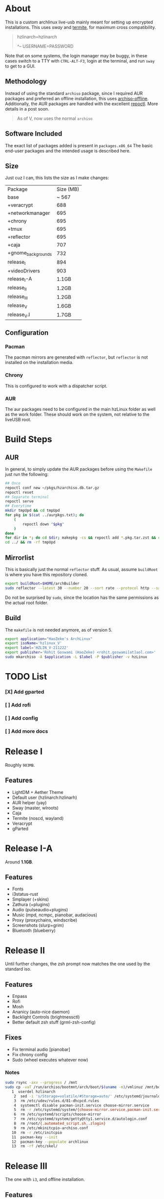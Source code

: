 * About
This is a custom archlinux live-usb mainly meant for setting up encrypted
installations. This uses [[swaywm.org/][sway]] and [[https://github.com/thestinger/termite][termite]], for maximum cross compatibility.
#+BEGIN_QUOTE
hzlinarch=hzlinarch

^-- USERNAME=PASSWORD
#+END_QUOTE

Note that on some systems, the login manager may be buggy, in these cases switch to a TTY with ~CTRL-ALT-F3~, login at the terminal, and run ~sway~ to get to a GUI.

** Methodology
Instead of using the standard ~archiso~ package, since I required AUR packages
and preferred an offline installation, this uses [[https://wiki.archlinux.org/index.php/Archiso_offline][archiso-offline]]. Additionally,
the AUR packages are handled with the excellent [[https://github.com/cassava/repoctl][repoctl]]. More details in a post
soon.
#+begin_quote
As of V, now uses the normal ~archiso~
#+end_quote

** Software Included
The exact list of packages added is present in ~packages.x86_64~
The basic end-user packages and the intended usage is described here.
** Size
Just cuz I can, this lists the size as I make changes:

| Package            | Size (MB) |
| base               |     ~ 567 |
| +veracrypt         |       688 |
| +networkmanager    |       695 |
| +chrony            |       695 |
| +tmux              |       695 |
| +reflector         |       695 |
| +caja              |       707 |
| +gnome_backgrounds |       732 |
| release_I          |       894 |
| +videoDrivers      |       903 |
| release_I-A        |     1.1GB |
| release_II         |     1.2GB |
| release_III        |     1.2GB |
| release_V          |     1.6GB |
| release_V.I        |     1.7GB |
** Configuration
*** Pacman
The pacman mirrors are generated with ~reflector~, but ~reflector~ is
not installed on the installation media.
*** Chrony
This is configured to work with a dispatcher script.
*** AUR
The aur packages need to be configured in the main hzLinux folder as well as the
work folder.
These should work on the system, not relative to the liveUSB root.
* Build Steps
** AUR
In general, to simply update the AUR packages before using the ~Makefile~ just
run the following:
#+BEGIN_SRC bash
## Once
repoctl conf new ~/pkgs/hzarchiso.db.tar.gz
repoctl reset
## Separate terminal
repoctl serve
## Everytime
mkdir tmpUpd && cd tmpUpd
for pkg in $(cat ../aurpkgs.txt); do
    (
        repoctl down "$pkg"
    )
done
for dir in *; do cd $dir; makepkg -cs && repoctl add *.pkg.tar.zst && cd ../  && rm -rf $dir || cd ../; done
cd ../ && rm -rf tmpUpd
#+END_SRC
** Mirrorlist
This is basically just the normal ~reflector~ stuff. As usual, assume
~buildRoot~ is where you have this repository cloned.
#+BEGIN_SRC bash
export buildRoot=$HOME/archBuilder
sudo reflector --latest 30 --number 20 --sort rate --protocol http --save $buildRoot/hzArchiso/hzLinux/airootfs/etc/pacman.d/mirrorlist
#+END_SRC
Do not be surprised by ~sudo~, since the location has the same permissions as
the actual root folder.
** Build
The ~makefile~ is not needed anymore, as of version 5.
#+begin_src bash
export application="HaoZeke's ArchLinux"
export isoName='hzlinux_V'
export label='HZLIN_V-211222'
export publisher='Rohit Goswami (HaoZeke) <rohit.goswami[at]aol.com>'
sudo mkarchiso -A $application -L $label -P $publisher -v hzLinux
#+end_src
* TODO List
*** [X] Add gparted
*** [ ] Add rofi
*** [ ] Add config
*** [ ] Add more docs
* Release I
Roughly ~903MB~.
** Features
- LightDM + Aether Theme
- Default user (hzlinarch:hzlinarh)
- AUR helper (yay)
- Sway (master, wlroots)
- Caja
- Termite (noscd, wayland)
- Veracrypt
- gParted
* Release I-A
Around *1.1GB*.
** Features
- Fonts
- i3status-rust
- Smplayer (+skins)
- Zathura (+plugins)
- Audio (pulseaudio+plugins)
- Music (mpd, ncmpc, pianobar, audacious)
- Proxy (proxychains, windscribe)
- Screenshots (slurp+grim)
- Bluetooth (blueberry)
* Release II
Until further changes, the zsh prompt now matches the one used by the standard iso.
** Features
- Enpass
- Rofi
- Mosh
- Ananicy (auto-nice daemon)
- Backlight Controls (brightnessctl)
- Better default zsh stuff (grml-zsh-config)
** Fixes
- Fix terminal audio [pianobar]
- Fix chrony config
- Sudo (wheel executes whatever now)
*** Notes
#+BEGIN_SRC bash
sudo rsync -axv --progress / /mnt
sudo cp -vaT /run/archiso/bootmnt/arch/boot/$(uname -m)/vmlinuz /mnt/boot/vmlinuz-linux\n
   1  userdel hzlinarch
    2  sed -i 's/Storage=volatile/#Storage=auto/' /etc/systemd/journald.conf
    3  rm /etc/udev/rules.d/81-dhcpcd.rules
    4  systemctl disable pacman-init.service choose-mirror.service
    5  rm -r /etc/systemd/system/{choose-mirror.service,pacman-init.service,etc-pacman.d-gnupg.mount,getty@tty1.service.d}
    6  rm /etc/systemd/scripts/choose-mirror
    7  rm /etc/systemd/system/getty@tty1.service.d/autologin.conf
    8  rm /root/{.automated_script.sh,.zlogin}
    9  rm /etc/mkinitcpio-archiso.conf
   10  rm -r /etc/initcpio
   11  pacman-key --init
   12  pacman-key --populate archlinux
   13  rm -rf /etc/skel/
#+END_SRC
* Release III
The one with ~i3~, and offline installation.
** Features
- Offline installation thanks via the wiki (~$HOME/offlineInst.sh~).
- ~light~ for brightness
- Initialize with [[https://github.com/HaoZeke/Dotfiles][my dotfiles]] (via script ~$HOME/initDots.sh~)
- ~i3-gaps~ and related configuration
- ~nitrogen~ for wallpaper management
** Fixes
- ~rofi~ now works
* Release IV
The one with more packages I use, mostly messaging and encryption.
** Features
- ~veracrypt~, ~cryptomator~, ~gnome-encfs-manager~ for cryptography
- ~telegram-desktop~, ~pidgin~ for my communication needs
- ~spotify~, ~pcloud~ for my cloud needs
- ~cronie~, ~unison~ for synchronization
- ~flameshot~, ~teiler-git~ for screenshots
** Misc
- ~termite-nocsd~ -> ~termite~ since it breaks less
* Release V
Updated to the standard ~archiso~.
** Release V.I
- Included ~amd-ucode~ and ~intel-ucode~
- Removed ~reflector~
- Updated the mirrorlist
- Uses a *patched* linux-nitrous kernel for working with the network drivers on
  newer X1 Carbon machines (see [details here](https://bbs.archlinux.org/viewtopic.php?pid=2105297#p2105297))
- Size is now ~ 2.0GB
